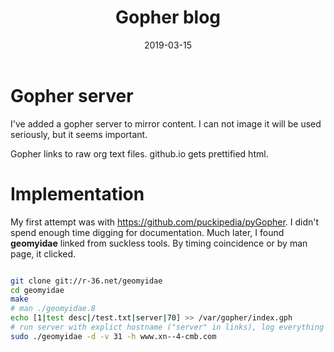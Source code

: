#+Title:Gopher blog
#+DATE: 2019-03-15
#+OPTIONS: _:{} ^:{} toc:nil num:nil
#+CREATOR: 

* Gopher server
I've added a gopher server to mirror content. I can not image it will be used seriously, but it seems important.

Gopher links to raw org text files. github.io gets prettified html.

* Implementation

My first attempt was with https://github.com/puckipedia/pyGopher. I didn't spend enough time digging for documentation.
Much later, I found *geomyidae* linked from suckless tools. By timing coincidence or by man page, it clicked.
  
#+BEGIN_SRC bash

  git clone git://r-36.net/geomyidae
  cd geomyidae
  make
  # man ./geomyidae.8 
  echo [1|test desc|/test.txt|server|70] >> /var/gopher/index.gph
  # run server with explict hostname ("server" in links), log everything (31)
  sudo ./geomyidae -d -v 31 -h www.xn--4-cmb.com
  
#+END_SRC
